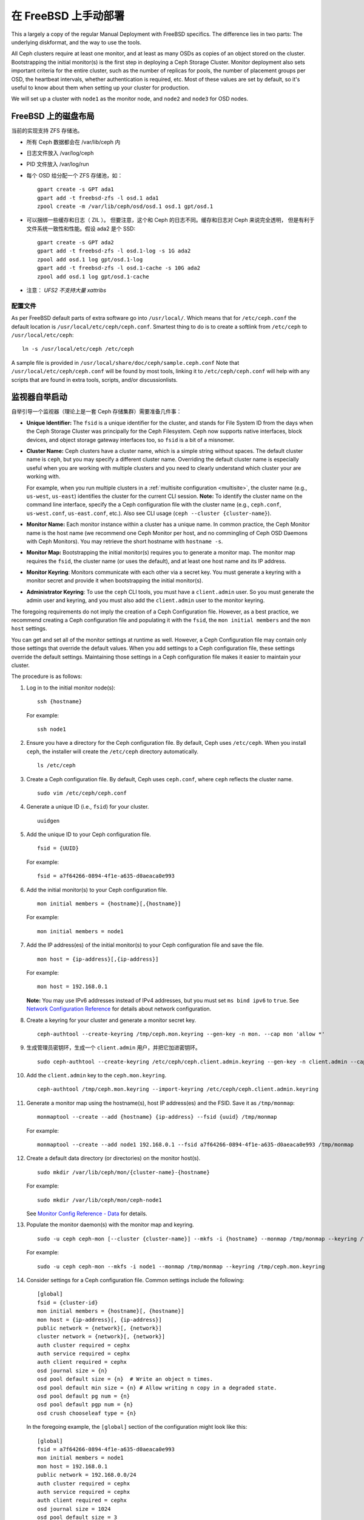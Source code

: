 =======================
 在 FreeBSD 上手动部署
=======================

This a largely a copy of the regular Manual Deployment with FreeBSD specifics.
The difference lies in two parts: The underlying diskformat, and the way to use
the tools.

All Ceph clusters require at least one monitor, and at least as many OSDs as
copies of an object stored on the cluster.  Bootstrapping the initial monitor(s)
is the first step in deploying a Ceph Storage Cluster. Monitor deployment also
sets important criteria for the entire cluster, such as the number of replicas
for pools, the number of placement groups per OSD, the heartbeat intervals,
whether authentication is required, etc. Most of these values are set by
default, so it's useful to know about them when setting up your cluster for
production.

We will set up a cluster with ``node1`` as  the monitor node, and ``node2`` and
``node3`` for OSD nodes.



.. ditaa::

           /------------------\         /----------------\
           |    Admin Node    |         |     node1      |
           |                  +-------->+                |
           |                  |         | cCCC           |
           \---------+--------/         \----------------/
                     |
                     |                  /----------------\
                     |                  |     node2      |
                     +----------------->+                |
                     |                  | cCCC           |
                     |                  \----------------/
                     |
                     |                  /----------------\
                     |                  |     node3      |
                     +----------------->|                |
                                        | cCCC           |
                                        \----------------/



FreeBSD 上的磁盘布局
====================
.. Disklayout on FreeBSD

当前的实现支持 ZFS 存储池。

* 所有 Ceph 数据都会在 /var/lib/ceph 内
* 日志文件放入 /var/log/ceph
* PID 文件放入 /var/log/run
* 每个 OSD 给分配一个 ZFS 存储池，如： ::

    gpart create -s GPT ada1
    gpart add -t freebsd-zfs -l osd.1 ada1
    zpool create -m /var/lib/ceph/osd/osd.1 osd.1 gpt/osd.1

* 可以捆绑一些缓存和日志（ ZIL ）。
  但要注意，这个和 Ceph 的日志不同。缓存和日志对 Ceph 来说完全透明，
  但是有利于文件系统一致性和性能。假设 ada2 是个 SSD::

    gpart create -s GPT ada2
    gpart add -t freebsd-zfs -l osd.1-log -s 1G ada2
    zpool add osd.1 log gpt/osd.1-log
    gpart add -t freebsd-zfs -l osd.1-cache -s 10G ada2
    zpool add osd.1 log gpt/osd.1-cache

* 注意： *UFS2 不支持大量 xattribs*


配置文件
--------
.. Configuration

As per FreeBSD default parts of extra software go into ``/usr/local/``. Which
means that for ``/etc/ceph.conf`` the default location is
``/usr/local/etc/ceph/ceph.conf``. Smartest thing to do is to create a softlink
from ``/etc/ceph`` to ``/usr/local/etc/ceph``::

  ln -s /usr/local/etc/ceph /etc/ceph

A sample file is provided in ``/usr/local/share/doc/ceph/sample.ceph.conf``
Note that ``/usr/local/etc/ceph/ceph.conf`` will be found by most tools,
linking it to ``/etc/ceph/ceph.conf`` will help with any scripts that are found
in extra tools, scripts, and/or discussionlists.

监视器自举启动
==============
.. Monitor Bootstrapping

自举引导一个监视器（理论上是一套 Ceph 存储集群）需要准备几件事：

- **Unique Identifier:** The ``fsid`` is a unique identifier for the cluster,
  and stands for File System ID from the days when the Ceph Storage Cluster was
  principally for the Ceph Filesystem. Ceph now supports native interfaces,
  block devices, and object storage gateway interfaces too, so ``fsid`` is a
  bit of a misnomer.

- **Cluster Name:** Ceph clusters have a cluster name, which is a simple string
  without spaces. The default cluster name is ``ceph``, but you may specify
  a different cluster name. Overriding the default cluster name is
  especially useful when you are working with multiple clusters and you need to
  clearly understand which cluster your are working with.

  For example, when you run multiple clusters in a :ref:`multisite configuration <multisite>`,
  the cluster name (e.g., ``us-west``, ``us-east``) identifies the cluster for
  the current CLI session. **Note:** To identify the cluster name on the
  command line interface, specify the a Ceph configuration file with the
  cluster name (e.g., ``ceph.conf``, ``us-west.conf``, ``us-east.conf``, etc.).
  Also see CLI usage (``ceph --cluster {cluster-name}``).

- **Monitor Name:** Each monitor instance within a cluster has a unique name.
  In common practice, the Ceph Monitor name is the host name (we recommend one
  Ceph Monitor per host, and no commingling of Ceph OSD Daemons with
  Ceph Monitors). You may retrieve the short hostname with ``hostname -s``.

- **Monitor Map:** Bootstrapping the initial monitor(s) requires you to
  generate a monitor map. The monitor map requires the ``fsid``, the cluster
  name (or uses the default), and at least one host name and its IP address.

- **Monitor Keyring**: Monitors communicate with each other via a
  secret key. You must generate a keyring with a monitor secret and provide
  it when bootstrapping the initial monitor(s).

- **Administrator Keyring**: To use the ``ceph`` CLI tools, you must have
  a ``client.admin`` user. So you must generate the admin user and keyring,
  and you must also add the ``client.admin`` user to the monitor keyring.

The foregoing requirements do not imply the creation of a Ceph Configuration
file. However, as a best practice, we recommend creating a Ceph configuration
file and populating it with the ``fsid``, the ``mon initial members`` and the
``mon host`` settings.

You can get and set all of the monitor settings at runtime as well. However,
a Ceph Configuration file may contain only those settings that override the
default values. When you add settings to a Ceph configuration file, these
settings override the default settings. Maintaining those settings in a
Ceph configuration file makes it easier to maintain your cluster.

The procedure is as follows:


#. Log in to the initial monitor node(s)::

    ssh {hostname}

   For example::

    ssh node1


#. Ensure you have a directory for the Ceph configuration file. By default,
   Ceph uses ``/etc/ceph``. When you install ``ceph``, the installer will
   create the ``/etc/ceph`` directory automatically. ::

    ls /etc/ceph

#. Create a Ceph configuration file. By default, Ceph uses
   ``ceph.conf``, where ``ceph`` reflects the cluster name. ::

    sudo vim /etc/ceph/ceph.conf


#. Generate a unique ID (i.e., ``fsid``) for your cluster. ::

    uuidgen


#. Add the unique ID to your Ceph configuration file. ::

    fsid = {UUID}

   For example::

    fsid = a7f64266-0894-4f1e-a635-d0aeaca0e993


#. Add the initial monitor(s) to your Ceph configuration file. ::

    mon initial members = {hostname}[,{hostname}]

   For example::

    mon initial members = node1


#. Add the IP address(es) of the initial monitor(s) to your Ceph configuration
   file and save the file. ::

    mon host = {ip-address}[,{ip-address}]

   For example::

    mon host = 192.168.0.1

   **Note:** You may use IPv6 addresses instead of IPv4 addresses, but
   you must set ``ms bind ipv6`` to ``true``. See `Network Configuration
   Reference`_ for details about network configuration.

#. Create a keyring for your cluster and generate a monitor secret key. ::

    ceph-authtool --create-keyring /tmp/ceph.mon.keyring --gen-key -n mon. --cap mon 'allow *'


#. 生成管理员密钥环，生成一个 ``client.admin`` 用户，并把它\
   加进密钥环。 ::

    sudo ceph-authtool --create-keyring /etc/ceph/ceph.client.admin.keyring --gen-key -n client.admin --cap mon 'allow *' --cap osd 'allow *' --cap mds 'allow *' --cap mgr 'allow *'


#. Add the ``client.admin`` key to the ``ceph.mon.keyring``. ::

    ceph-authtool /tmp/ceph.mon.keyring --import-keyring /etc/ceph/ceph.client.admin.keyring


#. Generate a monitor map using the hostname(s), host IP address(es) and the FSID.
   Save it as ``/tmp/monmap``::

    monmaptool --create --add {hostname} {ip-address} --fsid {uuid} /tmp/monmap

   For example::

    monmaptool --create --add node1 192.168.0.1 --fsid a7f64266-0894-4f1e-a635-d0aeaca0e993 /tmp/monmap


#. Create a default data directory (or directories) on the monitor host(s). ::

    sudo mkdir /var/lib/ceph/mon/{cluster-name}-{hostname}

   For example::

    sudo mkdir /var/lib/ceph/mon/ceph-node1

   See `Monitor Config Reference - Data`_ for details.

#. Populate the monitor daemon(s) with the monitor map and keyring. ::

    sudo -u ceph ceph-mon [--cluster {cluster-name}] --mkfs -i {hostname} --monmap /tmp/monmap --keyring /tmp/ceph.mon.keyring

   For example::

    sudo -u ceph ceph-mon --mkfs -i node1 --monmap /tmp/monmap --keyring /tmp/ceph.mon.keyring


#. Consider settings for a Ceph configuration file. Common settings include
   the following::

    [global]
    fsid = {cluster-id}
    mon initial members = {hostname}[, {hostname}]
    mon host = {ip-address}[, {ip-address}]
    public network = {network}[, {network}]
    cluster network = {network}[, {network}]
    auth cluster required = cephx
    auth service required = cephx
    auth client required = cephx
    osd journal size = {n}
    osd pool default size = {n}  # Write an object n times.
    osd pool default min size = {n} # Allow writing n copy in a degraded state.
    osd pool default pg num = {n}
    osd pool default pgp num = {n}
    osd crush chooseleaf type = {n}

   In the foregoing example, the ``[global]`` section of the configuration might
   look like this::

    [global]
    fsid = a7f64266-0894-4f1e-a635-d0aeaca0e993
    mon initial members = node1
    mon host = 192.168.0.1
    public network = 192.168.0.0/24
    auth cluster required = cephx
    auth service required = cephx
    auth client required = cephx
    osd journal size = 1024
    osd pool default size = 3
    osd pool default min size = 2
    osd pool default pg num = 333
    osd pool default pgp num = 333
    osd crush chooseleaf type = 1

#. Touch the ``done`` file.

   Mark that the monitor is created and ready to be started::

    sudo touch /var/lib/ceph/mon/ceph-node1/done

#. And for FreeBSD an entry for every monitor needs to be added to the config
   file. (The requirement will be removed in future releases).

   The entry should look like::

     [mon]
         [mon.node1]
             host = node1    # this name can be resolve


#. Start the monitor(s).

   For FreeBSD we use the rc.d init scripts (called bsdrc in Ceph)::

    sudo service ceph start start mon.node1

   For this to work /etc/rc.conf also needs the entry to enable ceph::
     cat 'ceph_enable="YES"' >> /etc/rc.conf


#. Verify that Ceph created the default pools. ::

    ceph osd lspools

   You should see output like this::

    0 data
    1 metadata
    2 rbd

#. Verify that the monitor is running. ::

    ceph -s

   You should see output that the monitor you started is up and running, and
   you should see a health error indicating that placement groups are stuck
   inactive. It should look something like this::

    cluster a7f64266-0894-4f1e-a635-d0aeaca0e993
      health HEALTH_ERR 192 pgs stuck inactive; 192 pgs stuck unclean; no osds
      monmap e1: 1 mons at {node1=192.168.0.1:6789/0}, election epoch 1, quorum 0 node1
      osdmap e1: 0 osds: 0 up, 0 in
      pgmap v2: 192 pgs, 3 pools, 0 bytes data, 0 objects
         0 kB used, 0 kB / 0 kB avail
         192 creating

   **Note:** Once you add OSDs and start them, the placement group health errors
   should disappear. See the next section for details.

.. _freebsd_adding_osds:

添加 OSD
========
.. Adding OSDs

你的初始监视器们正常运行后，你应该添加 OSD 。
没有足够的 OSD 来处理一个对象的多个副本
（例如 ``osd pool default size = 2`` 就需要至少 2 个 OSD ），
你的集群就不能进入 ``active + clean`` 状态。自举引导监视器后，
集群就有了CRUSH 图，然而，这个 CRUSH 图还没有任何\
映射成 Ceph 节点的 Ceph OSD 守护进程。


详细步骤
--------
.. Long Form

Without the benefit of any helper utilities, create an OSD and add it to the
cluster and CRUSH map with the following procedure. To create the first two
OSDs with the long form procedure, execute the following on ``node2`` and
``node3``:

#. Connect to the OSD host. ::

    ssh {node-name}

#. Generate a UUID for the OSD. ::

    uuidgen

#. Create the OSD. If no UUID is given, it will be set automatically when the
   OSD starts up. The following command will output the OSD number, which you
   will need for subsequent steps. ::

    ceph osd create [{uuid} [{id}]]

#. Create the default directory on your new OSD. ::

    ssh {new-osd-host}
    sudo mkdir /var/lib/ceph/osd/{cluster-name}-{osd-number}

   Above are the ZFS instructions to do this for FreeBSD.


#. If the OSD is for a drive other than the OS drive, prepare it
   for use with Ceph, and mount it to the directory you just created.


#. Initialize the OSD data directory. ::

    ssh {new-osd-host}
    sudo ceph-osd -i {osd-num} --mkfs --mkkey --osd-uuid [{uuid}]

   The directory must be empty before you can run ``ceph-osd`` with the
   ``--mkkey`` option. In addition, the ceph-osd tool requires specification
   of custom cluster names with the ``--cluster`` option.


#. Register the OSD authentication key. The value of ``ceph`` for
   ``ceph-{osd-num}`` in the path is the ``$cluster-$id``.  If your
   cluster name differs from ``ceph``, use your cluster name instead.::

    sudo ceph auth add osd.{osd-num} osd 'allow *' mon 'allow profile osd' -i /var/lib/ceph/osd/{cluster-name}-{osd-num}/keyring


#. Add your Ceph Node to the CRUSH map. ::

    ceph [--cluster {cluster-name}] osd crush add-bucket {hostname} host

   For example::

    ceph osd crush add-bucket node1 host


#. Place the Ceph Node under the root ``default``. ::

    ceph osd crush move node1 root=default


#. Add the OSD to the CRUSH map so that it can begin receiving data. You may
   also decompile the CRUSH map, add the OSD to the device list, add the host as a
   bucket (if it's not already in the CRUSH map), add the device as an item in the
   host, assign it a weight, recompile it and set it. ::

    ceph [--cluster {cluster-name}] osd crush add {id-or-name} {weight} [{bucket-type}={bucket-name} ...]

   For example::

    ceph osd crush add osd.0 1.0 host=node1


#. After you add an OSD to Ceph, the OSD is in your configuration. However,
   it is not yet running. The OSD is ``down`` and ``in``. You must start
   your new OSD before it can begin receiving data.

   For FreeBSD using rc.d init.

   After adding the OSD to ``ceph.conf``::

    sudo service ceph start osd.{osd-num}

   For example::

    sudo service ceph start osd.0
    sudo service ceph start osd.1

   In this case, to allow the start of the daemon at each reboot you
   must create an empty file like this::

    sudo touch /var/lib/ceph/osd/{cluster-name}-{osd-num}/bsdrc

   For example::

    sudo touch /var/lib/ceph/osd/ceph-0/bsdrc
    sudo touch /var/lib/ceph/osd/ceph-1/bsdrc

   Once you start your OSD, it is ``up`` and ``in``.


添加 MDS
========
.. Adding MDS

In the below instructions, ``{id}`` is an arbitrary name, such as the hostname of the machine.

#. Create the mds data directory.::

    mkdir -p /var/lib/ceph/mds/{cluster-name}-{id}

#. Create a keyring.::

    ceph-authtool --create-keyring /var/lib/ceph/mds/{cluster-name}-{id}/keyring --gen-key -n mds.{id}

#. Import the keyring and set caps.::

    ceph auth add mds.{id} osd "allow rwx" mds "allow *" mon "allow profile mds" -i /var/lib/ceph/mds/{cluster}-{id}/keyring

#. Add to ceph.conf.::

    [mds.{id}]
    host = {id}

#. Start the daemon the manual way.::

    ceph-mds --cluster {cluster-name} -i {id} -m {mon-hostname}:{mon-port} [-f]

#. Start the daemon the right way (using ceph.conf entry).::

    service ceph start

#. If starting the daemon fails with this error::

    mds.-1.0 ERROR: failed to authenticate: (22) Invalid argument

   Then make sure you do not have a keyring set in ceph.conf in the global section; move it to the client section; or add a keyring setting specific to this mds daemon. And verify that you see the same key in the mds data directory and ``ceph auth get mds.{id}`` output.

#. Now you are ready to `create a Ceph filesystem`_.


总结
====
.. Summary

把监视器和两个 OSD 配置好并开始运行后，你可以用下列命令看归置组的互联情况： ::

    ceph -w

用下列命令查看 OSD 树： ::

    ceph osd tree

You should see output that looks something like this::

    # id    weight    type name    up/down    reweight
    -1      2       root default
    -2      2            host node1
    0       1                osd.0    up    1
    -3      1            host node2
    1       1                osd.1    up    1

To add (or remove) additional monitors, see `Add/Remove Monitors`_.
To add (or remove) additional Ceph OSD Daemons, see `Add/Remove OSDs`_.


.. _Add/Remove Monitors: ../../rados/operations/add-or-rm-mons
.. _Add/Remove OSDs: ../../rados/operations/add-or-rm-osds
.. _Network Configuration Reference: ../../rados/configuration/network-config-ref
.. _Monitor Config Reference - Data: ../../rados/configuration/mon-config-ref#data
.. _create a Ceph filesystem: ../../cephfs/createfs
